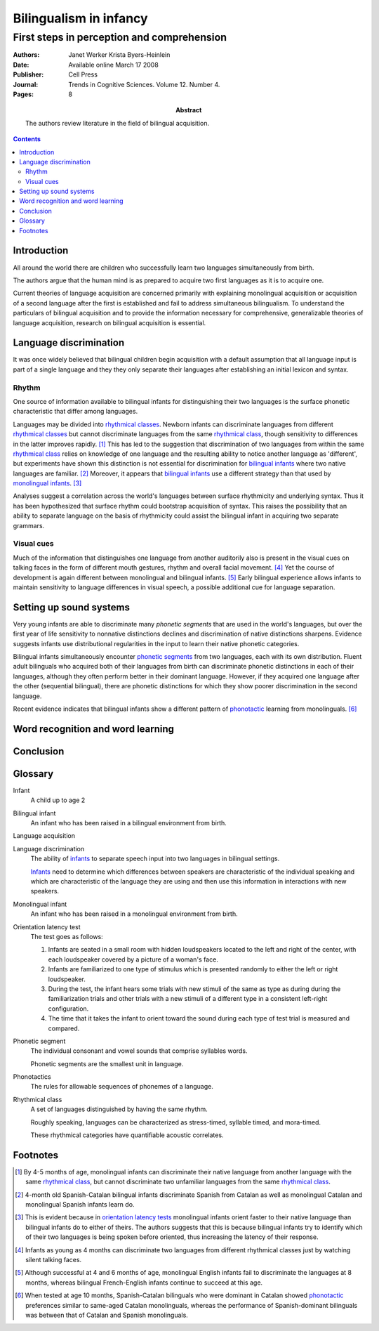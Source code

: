
.. STATUS: Incomplete. This review is a fucking drag.

.. _werker_byers_heinlein_2008:

===============================================================================
Bilingualism in infancy
===============================================================================
-------------------------------------------------------------------------------
First steps in perception and comprehension
-------------------------------------------------------------------------------

:Authors:
    Janet Werker
    Krista Byers-Heinlein
:Date: Available online March 17 2008
:Publisher: Cell Press
:Journal: Trends in Cognitive Sciences. Volume 12. Number 4.
:Pages: 8
:Abstract:
    The authors review literature in the field of bilingual acquisition.

.. contents::

Introduction
===============================================================================

All around the world there are children who successfully learn two languages
simultaneously from birth.

The authors argue that the human mind is as prepared to acquire two first
languages as it is to acquire one.

Current theories of language acquisition are concerned primarily with explaining
monolingual acquisition or acquisition of a second language after the first is
established and fail to address simultaneous bilingualism. To understand the
particulars of bilingual acquisition and to provide the information necessary
for comprehensive, generalizable theories of language acquisition, research on
bilingual acquisition is essential.

Language discrimination
===============================================================================

It was once widely believed that bilingual children begin acquisition with a
default assumption that all language input is part of a single language and they
they only separate their languages after establishing an initial lexicon and
syntax.

Rhythm
------

One source of information available to bilingual infants for distinguishing
their two languages is the surface phonetic characteristic that differ among
languages.

Languages may be divided into `rhythmical classes`_. Newborn infants can
discriminate languages from different `rhythmical classes`_ but cannot
discriminate languages from the same `rhythmical class`_, though sensitivity to
differences in the latter improves rapidly. [#]_ This has led to the suggestion
that discrimination of two languages from within the same `rhythmical class`_
relies on knowledge of one language and the resulting ability to notice another
language as 'different', but experiments have shown this distinction is not
essential for discrimination for `bilingual infants`_ where two native languages
are familiar. [#]_ Moreover, it appears that `bilingual infants`_ use a
different strategy than that used by `monolingual infants`_. [#]_

Analyses suggest a correlation across the world's languages between surface
rhythmicity and underlying syntax. Thus it has been hypothesized that surface
rhythm could bootstrap acquisition of syntax. This raises the possibility that
an ability to separate language on the basis of rhythmicity could assist the
bilingual infant in acquiring two separate grammars.

Visual cues
-----------

Much of the information that distinguishes one language from another auditorily
also is present in the visual cues on talking faces in the form of different
mouth gestures, rhythm and overall facial movement. [#]_ Yet the course of
development is again different between monolingual and bilingual infants. [#]_
Early bilingual experience allows infants to maintain sensitivity to language
differences in visual speech, a possible additional cue for language separation.

Setting up sound systems
===============================================================================

Very young infants are able to discriminate many `phonetic segments` that are
used in the world's languages, but over the first year of life sensitivity to
nonnative distinctions declines and discrimination of native distinctions
sharpens. Evidence suggests infants use distributional regularities in the input
to learn their native phonetic categories.

Bilingual infants simultaneously encounter `phonetic segments`_ from two
languages, each with its own distribution. Fluent adult bilinguals who acquired
both of their languages from birth can discriminate phonetic distinctions in
each of their languages, although they often perform better in their dominant
language. However, if they acquired one language after the other (sequential
bilingual), there are phonetic distinctions for which they show poorer
discrimination in the second language.

Recent evidence indicates that bilingual infants show a different pattern of
`phonotactic`_ learning from monolinguals. [#]_

Word recognition and word learning
===============================================================================

Conclusion
===============================================================================

Glossary
===============================================================================

.. _infant:
.. _infants:

Infant
    A child up to age 2

.. _bilingual infant:
.. _bilingual infants:

Bilingual infant
    An infant who has been raised in a bilingual environment from birth.

Language acquisition

.. _language discrimination:

Language discrimination
    The ability of `infants`_ to separate speech input into two languages in
    bilingual settings.

    `Infants`_ need to determine which differences between speakers are
    characteristic of the individual speaking and which are characteristic of
    the language they are using and then use this information in interactions
    with new speakers.

.. _monolingual infant:
.. _monolingual infants:

Monolingual infant
    An infant who has been raised in a monolingual environment from birth.

.. _orientation latency test:
.. _orientation latency tests:

Orientation latency test
    The test goes as follows:

    1. Infants are seated in a small room with hidden loudspeakers located to
       the left and right of the center, with each loudspeaker covered by a
       picture of a woman's face.
    2. Infants are familiarized to one type of stimulus which is presented
       randomly to either the left or right loudspeaker.
    3. During the test, the infant hears some trials with new stimuli of the
       same as type as during during the familiarization trials and other trials
       with a new stimuli of a different type in a consistent left-right
       configuration.
    4. The time that it takes the infant to orient toward the sound during each
       type of test trial is measured and compared.

.. _phonetic segment:
.. _phonetic segments:

Phonetic segment
    The individual consonant and vowel sounds that comprise syllables words.

    Phonetic segments are the smallest unit in language.

.. _phonotactic:
.. _phonotactics:

Phonotactics
    The rules for allowable sequences of phonemes of a language.

.. _rhythmical class:
.. _rhythmical classes:

Rhythmical class
    A set of languages distinguished by having the same rhythm.

    Roughly speaking, languages can be characterized as stress-timed, syllable
    timed, and mora-timed.
    
    These rhythmical categories have quantifiable acoustic correlates.

Footnotes
=========

.. [#] By 4-5 months of age, monolingual infants can discriminate their native
       language from another language with the same `rhythmical class`_, but
       cannot discriminate two unfamiliar languages from the same `rhythmical
       class`_.

.. [#] 4-month old Spanish-Catalan bilingual infants discriminate Spanish from
       Catalan as well as monolingual Catalan and monolingual Spanish infants
       learn do.

.. [#] This is evident because in `orientation latency tests`_ monolingual
       infants orient faster to their native language than bilingual infants do
       to either of theirs. The authors suggests that this is because bilingual
       infants try to identify which of their two languages is being spoken
       before oriented, thus increasing the latency of their response.

.. [#] Infants as young as 4 months can discriminate two languages from
       different rhythmical classes just by watching silent talking faces.

.. [#] Although successful at 4 and 6 months of age, monolingual English infants
       fail to discriminate the languages at 8 months, whereas bilingual
       French-English infants continue to succeed at this age.

.. [#] When tested at age 10 months, Spanish-Catalan bilinguals who were
       dominant in Catalan showed `phonotactic`_ preferences similar to
       same-aged Catalan monolinguals, whereas the performance of
       Spanish-dominant bilinguals was between that of Catalan and Spanish
       monolinguals.
